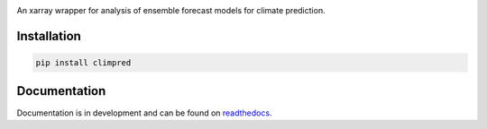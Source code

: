 .. image:: https://i.imgur.com/HPOdOsR.png

An xarray wrapper for analysis of ensemble forecast models for climate prediction.

.. image:: https://travis-ci.org/bradyrx/climpred.svg?branch=master
    :target: https://travis-ci.org/bradyrx/climpred

.. image:: https://api.codacy.com/project/badge/Grade/a532752e9e814c6e895694463f307cd9
    :target: https://www.codacy.com/app/bradyrx/climpred?utm_source=github.com&utm_medium=referral&utm_content=bradyrx/climpred&utm_campaign=Badge_Grade

.. image:: https://img.shields.io/pypi/v/climpred.svg
   :target: https://pypi.python.org/pypi/climpred/

.. image:: https://coveralls.io/repos/github/bradyrx/climpred/badge.svg?branch=master
    :target: https://coveralls.io/github/bradyrx/climpred?branch=master

.. image:: https://img.shields.io/readthedocs/climpred/latest.svg?style=flat
    :target: https://climpred.readthedocs.io/en/latest/?badge=latest
    :alt: Documentation Status

.. image:: https://badges.gitter.im/Join%20Chat.svg
    :target: https://gitter.im/climpred

.. image:: https://img.shields.io/github/license/bradyrx/climpred.svg
    :alt: license
    :target: LICENSE.txt

Installation
============

.. code-block:: bash

    pip install climpred

Documentation
=============

Documentation is in development and can be found on readthedocs_.

.. _readthedocs: https://climpred.readthedocs.io/en/latest/
